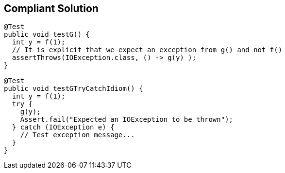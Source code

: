 == Compliant Solution

----
@Test
public void testG() {
  int y = f(1);
  // It is explicit that we expect an exception from g() and not f()
  assertThrows(IOException.class, () -> g(y) );
}

@Test
public void testGTryCatchIdiom() {
  int y = f(1);
  try {
    g(y); 
    Assert.fail("Expected an IOException to be thrown");
  } catch (IOException e) {
    // Test exception message...
  }
}
----